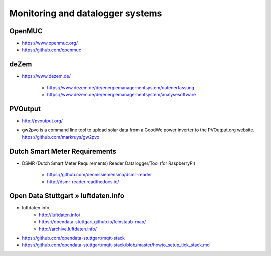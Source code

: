 #################################
Monitoring and datalogger systems
#################################

OpenMUC
=======
- https://www.openmuc.org/
- https://github.com/openmuc

deZem
=====
- https://www.dezem.de/

    - https://www.dezem.de/de/energiemanagementsystem/datenerfassung
    - https://www.dezem.de/de/energiemanagementsystem/analysesoftware

PVOutput
========
* http://pvoutput.org/
* | gw2pvo is a command line tool to upload solar data from a GoodWe power inverter to the PVOutput.org website.
  | https://github.com/markruys/gw2pvo


Dutch Smart Meter Requirements
==============================
- DSMR (Dutch Smart Meter Requirements) Reader Datalogger/Tool (for RaspberryPi)

    - https://github.com/dennissiemensma/dsmr-reader
    - http://dsmr-reader.readthedocs.io/


Open Data Stuttgart » luftdaten.info
====================================
- luftdaten.info
    - http://luftdaten.info/
    - https://opendata-stuttgart.github.io/feinstaub-map/
    - http://archive.luftdaten.info/
- https://github.com/opendata-stuttgart/mqtt-stack
- https://github.com/opendata-stuttgart/mqtt-stack/blob/master/howto_setup_tick_stack.md
